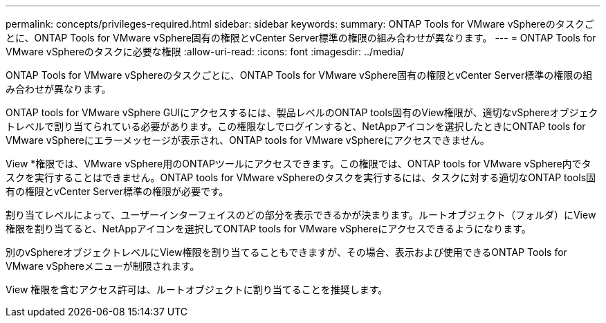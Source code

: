 ---
permalink: concepts/privileges-required.html 
sidebar: sidebar 
keywords:  
summary: ONTAP Tools for VMware vSphereのタスクごとに、ONTAP Tools for VMware vSphere固有の権限とvCenter Server標準の権限の組み合わせが異なります。 
---
= ONTAP Tools for VMware vSphereのタスクに必要な権限
:allow-uri-read: 
:icons: font
:imagesdir: ../media/


[role="lead"]
ONTAP Tools for VMware vSphereのタスクごとに、ONTAP Tools for VMware vSphere固有の権限とvCenter Server標準の権限の組み合わせが異なります。

ONTAP tools for VMware vSphere GUIにアクセスするには、製品レベルのONTAP tools固有のView権限が、適切なvSphereオブジェクトレベルで割り当てられている必要があります。この権限なしでログインすると、NetAppアイコンを選択したときにONTAP tools for VMware vSphereにエラーメッセージが表示され、ONTAP tools for VMware vSphereにアクセスできません。

View *権限では、VMware vSphere用のONTAPツールにアクセスできます。この権限では、ONTAP tools for VMware vSphere内でタスクを実行することはできません。ONTAP tools for VMware vSphereのタスクを実行するには、タスクに対する適切なONTAP tools固有の権限とvCenter Server標準の権限が必要です。

割り当てレベルによって、ユーザーインターフェイスのどの部分を表示できるかが決まります。ルートオブジェクト（フォルダ）にView権限を割り当てると、NetAppアイコンを選択してONTAP tools for VMware vSphereにアクセスできるようになります。

別のvSphereオブジェクトレベルにView権限を割り当てることもできますが、その場合、表示および使用できるONTAP Tools for VMware vSphereメニューが制限されます。

View 権限を含むアクセス許可は、ルートオブジェクトに割り当てることを推奨します。
